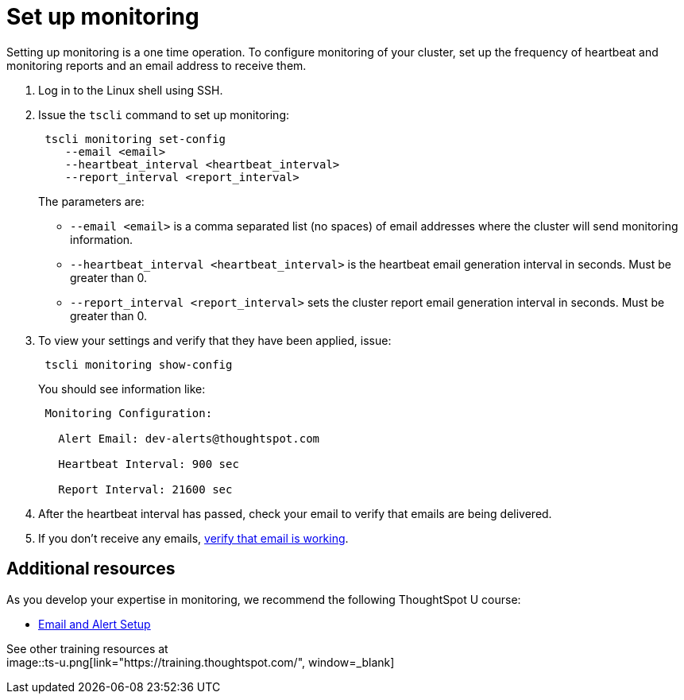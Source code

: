 = Set up monitoring
:last_updated: 12/31/2020
:linkattrs:

Setting up monitoring is a one time operation.  To configure monitoring of your cluster, set up the frequency of heartbeat and monitoring reports and an email address to receive them.

. Log in to the Linux shell using SSH.
. Issue the `tscli` command to set up monitoring:
+
----
 tscli monitoring set-config
    --email <email>
    --heartbeat_interval <heartbeat_interval>
    --report_interval <report_interval>
----
+
The parameters are:

 ** `--email <email>` is a comma separated list (no spaces) of email addresses where the cluster will send monitoring information.
 ** `--heartbeat_interval <heartbeat_interval>` is the heartbeat email generation interval in seconds.
Must be greater than 0.
 ** `--report_interval <report_interval>` sets the cluster report email generation interval in seconds.
Must be greater than 0.

. To view your settings and verify that they have been applied, issue:
+
----
 tscli monitoring show-config
----
+
You should see information like:
+
----
 Monitoring Configuration:

   Alert Email: dev-alerts@thoughtspot.com

   Heartbeat Interval: 900 sec

   Report Interval: 21600 sec
----

. After the heartbeat interval has passed, check your email to verify that emails are being delivered.
. If you don't receive any emails, xref:set-up-relay-host.adoc#verify-the-relay-with-an-email[verify that email is working].

== Additional resources

As you develop your expertise in monitoring, we recommend the following ThoughtSpot U course:

* https://training.thoughtspot.com/emails-alerts[Email and Alert Setup, window=_blank]

See other training resources at +
image::ts-u.png[link="https://training.thoughtspot.com/", window=_blank]
